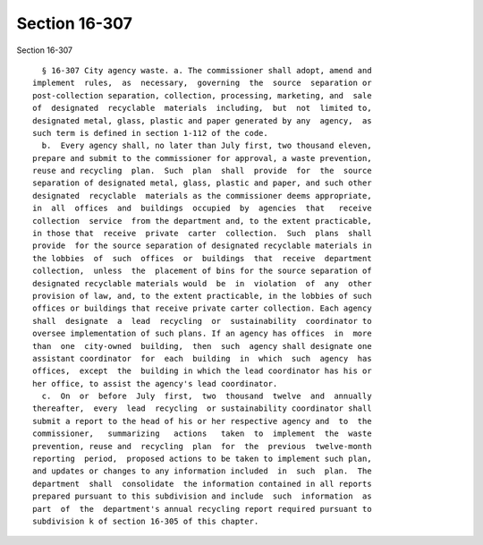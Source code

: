 Section 16-307
==============

Section 16-307 ::    
        
     
        § 16-307 City agency waste. a. The commissioner shall adopt, amend and
      implement  rules,  as  necessary,  governing  the  source  separation or
      post-collection separation, collection, processing, marketing, and  sale
      of  designated  recyclable  materials  including,  but  not  limited to,
      designated metal, glass, plastic and paper generated by any  agency,  as
      such term is defined in section 1-112 of the code.
        b.  Every agency shall, no later than July first, two thousand eleven,
      prepare and submit to the commissioner for approval, a waste prevention,
      reuse and recycling  plan.  Such  plan  shall  provide  for  the  source
      separation of designated metal, glass, plastic and paper, and such other
      designated  recyclable  materials as the commissioner deems appropriate,
      in  all  offices  and  buildings  occupied  by  agencies  that   receive
      collection  service  from the department and, to the extent practicable,
      in those that  receive  private  carter  collection.  Such  plans  shall
      provide  for the source separation of designated recyclable materials in
      the lobbies  of  such  offices  or  buildings  that  receive  department
      collection,  unless  the  placement of bins for the source separation of
      designated recyclable materials would  be  in  violation  of  any  other
      provision of law, and, to the extent practicable, in the lobbies of such
      offices or buildings that receive private carter collection. Each agency
      shall  designate  a  lead  recycling  or  sustainability  coordinator to
      oversee implementation of such plans. If an agency has offices  in  more
      than  one  city-owned  building,  then  such  agency shall designate one
      assistant coordinator  for  each  building  in  which  such  agency  has
      offices,  except  the  building in which the lead coordinator has his or
      her office, to assist the agency's lead coordinator.
        c.  On  or  before  July  first,  two  thousand  twelve  and  annually
      thereafter,  every  lead  recycling  or sustainability coordinator shall
      submit a report to the head of his or her respective agency and  to  the
      commissioner,   summarizing   actions   taken  to  implement  the  waste
      prevention, reuse and  recycling  plan  for  the  previous  twelve-month
      reporting  period,  proposed actions to be taken to implement such plan,
      and updates or changes to any information included  in  such  plan.  The
      department  shall  consolidate  the information contained in all reports
      prepared pursuant to this subdivision and include  such  information  as
      part  of  the  department's annual recycling report required pursuant to
      subdivision k of section 16-305 of this chapter.
    
    
    
    
    
    
    